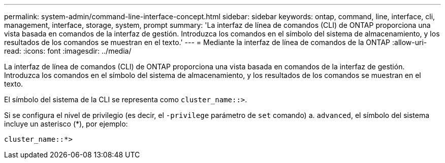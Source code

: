 ---
permalink: system-admin/command-line-interface-concept.html 
sidebar: sidebar 
keywords: ontap, command, line, interface, cli, management, interface, storage, system, prompt 
summary: 'La interfaz de línea de comandos (CLI) de ONTAP proporciona una vista basada en comandos de la interfaz de gestión. Introduzca los comandos en el símbolo del sistema de almacenamiento, y los resultados de los comandos se muestran en el texto.' 
---
= Mediante la interfaz de línea de comandos de la ONTAP
:allow-uri-read: 
:icons: font
:imagesdir: ../media/


[role="lead"]
La interfaz de línea de comandos (CLI) de ONTAP proporciona una vista basada en comandos de la interfaz de gestión. Introduzca los comandos en el símbolo del sistema de almacenamiento, y los resultados de los comandos se muestran en el texto.

El símbolo del sistema de la CLI se representa como `cluster_name::>`.

Si se configura el nivel de privilegio (es decir, el `-privilege` parámetro de `set` comando) a. `advanced`, el símbolo del sistema incluye un asterisco (*), por ejemplo:

`cluster_name::*>`
